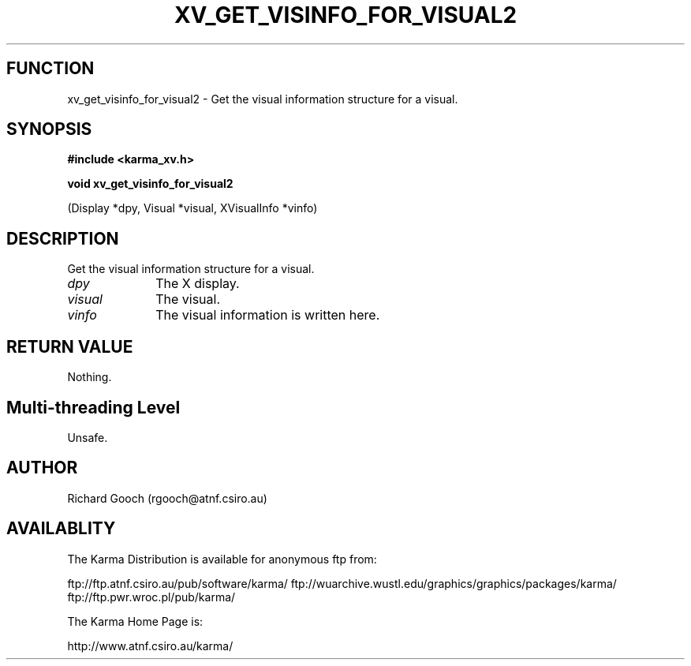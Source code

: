 .TH XV_GET_VISINFO_FOR_VISUAL2 3 "13 Nov 2005" "Karma Distribution"
.SH FUNCTION
xv_get_visinfo_for_visual2 \- Get the visual information structure for a visual.
.SH SYNOPSIS
.B #include <karma_xv.h>
.sp
.B void xv_get_visinfo_for_visual2
.sp
(Display *dpy, Visual *visual,
XVisualInfo *vinfo)
.SH DESCRIPTION
Get the visual information structure for a visual.
.IP \fIdpy\fP 1i
The X display.
.IP \fIvisual\fP 1i
The visual.
.IP \fIvinfo\fP 1i
The visual information is written here.
.SH RETURN VALUE
Nothing.
.SH Multi-threading Level
Unsafe.
.SH AUTHOR
Richard Gooch (rgooch@atnf.csiro.au)
.SH AVAILABLITY
The Karma Distribution is available for anonymous ftp from:

ftp://ftp.atnf.csiro.au/pub/software/karma/
ftp://wuarchive.wustl.edu/graphics/graphics/packages/karma/
ftp://ftp.pwr.wroc.pl/pub/karma/

The Karma Home Page is:

http://www.atnf.csiro.au/karma/
